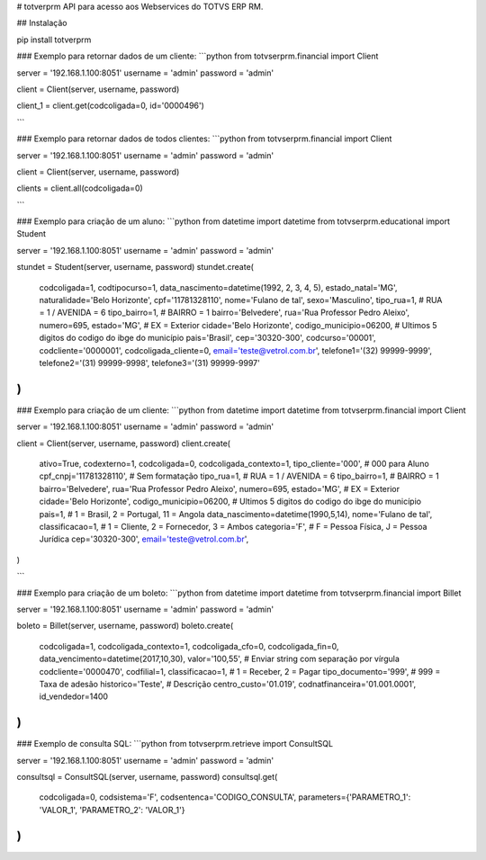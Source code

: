 # totverprm
API para acesso aos Webservices do TOTVS ERP RM.

## Instalação

pip install totverprm

### Exemplo para retornar dados de um cliente:
```python
from totvserprm.financial import Client

server = '192.168.1.100:8051'
username = 'admin'
password = 'admin'

client = Client(server, username, password)

client_1 = client.get(codcoligada=0, id='0000496')

```

### Exemplo para retornar dados de todos clientes:
```python
from totvserprm.financial import Client

server = '192.168.1.100:8051'
username = 'admin'
password = 'admin'

client = Client(server, username, password)

clients = client.all(codcoligada=0)

```

### Exemplo para criação de um aluno:
```python
from datetime import datetime
from totvserprm.educational import Student

server = '192.168.1.100:8051'
username = 'admin'
password = 'admin'

stundet = Student(server, username, password)
stundet.create(
  codcoligada=1,
  codtipocurso=1,
  data_nascimento=datetime(1992, 2, 3, 4, 5),
  estado_natal='MG',
  naturalidade='Belo Horizonte',
  cpf='11781328110',
  nome='Fulano de tal',
  sexo='Masculino',
  tipo_rua=1, # RUA = 1 / AVENIDA = 6
  tipo_bairro=1, # BAIRRO = 1
  bairro='Belvedere',
  rua='Rua Professor Pedro Aleixo',
  numero=695,
  estado='MG', # EX = Exterior
  cidade='Belo Horizonte',
  codigo_municipio=06200, # Ultimos 5 digitos do codigo do ibge do município
  pais='Brasil',
  cep='30320-300',
  codcurso='00001',
  codcliente='0000001',
  codcoligada_cliente=0,
  email='teste@vetrol.com.br',
  telefone1='(32) 99999-9999',
  telefone2='(31) 99999-9998',
  telefone3='(31) 99999-9997'
)
```

### Exemplo para criação de um cliente:
```python
from datetime import datetime
from totvserprm.financial import Client

server = '192.168.1.100:8051'
username = 'admin'
password = 'admin'

client = Client(server, username, password)
client.create(
  ativo=True,
  codexterno=1,
  codcoligada=0,
  codcoligada_contexto=1,
  tipo_cliente='000', # 000 para Aluno
  cpf_cnpj='11781328110', # Sem formatação
  tipo_rua=1, # RUA = 1 / AVENIDA = 6
  tipo_bairro=1, # BAIRRO = 1
  bairro='Belvedere',
  rua='Rua Professor Pedro Aleixo',
  numero=695,
  estado='MG', # EX = Exterior
  cidade='Belo Horizonte',
  codigo_municipio=06200, # Ultimos 5 digitos do codigo do ibge do município
  pais=1, # 1 = Brasil, 2 = Portugal, 11 = Angola
  data_nascimento=datetime(1990,5,14),
  nome='Fulano de tal',
  classificacao=1, # 1 = Cliente, 2 = Fornecedor, 3 = Ambos
  categoria='F', # F = Pessoa Física, J = Pessoa Jurídica
  cep='30320-300',
  email='teste@vetrol.com.br',
)

```

### Exemplo para criação de um boleto:
```python
from datetime import datetime
from totvserprm.financial import Billet

server = '192.168.1.100:8051'
username = 'admin'
password = 'admin'

boleto = Billet(server, username, password)
boleto.create(
  codcoligada=1,
  codcoligada_contexto=1,
  codcoligada_cfo=0,
  codcoligada_fin=0,
  data_vencimento=datetime(2017,10,30),
  valor='100,55', # Enviar string com separação por vírgula
  codcliente='0000470',
  codfilial=1,
  classificacao=1, # 1 = Receber, 2 = Pagar
  tipo_documento='999', # 999 = Taxa de adesão
  historico='Teste', # Descrição
  centro_custo='01.019',
  codnatfinanceira='01.001.0001',
  id_vendedor=1400
)
```


### Exemplo de consulta SQL:
```python
from totvserprm.retrieve import ConsultSQL

server = '192.168.1.100:8051'
username = 'admin'
password = 'admin'

consultsql = ConsultSQL(server, username, password)
consultsql.get(
  codcoligada=0,
  codsistema='F',
  codsentenca='CODIGO_CONSULTA',
  parameters={'PARAMETRO_1': 'VALOR_1', 'PARAMETRO_2': 'VALOR_1'}
)
```



